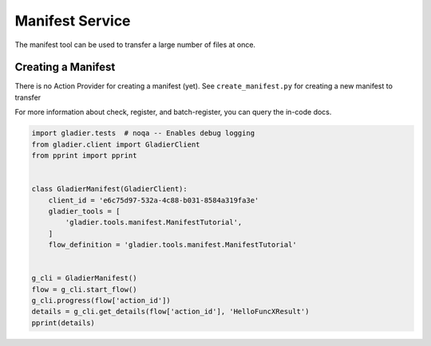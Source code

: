 Manifest Service
================

The manifest tool can be used to transfer a large number of files
at once.


Creating a Manifest
-------------------

There is no Action Provider for creating a manifest (yet). See ``create_manifest.py``
for creating a new manifest to transfer

For more information about check, register, and batch-register, you can query
the in-code docs.

.. code-block:: bash

  import gladier.tests  # noqa -- Enables debug logging
  from gladier.client import GladierClient
  from pprint import pprint


  class GladierManifest(GladierClient):
      client_id = 'e6c75d97-532a-4c88-b031-8584a319fa3e'
      gladier_tools = [
          'gladier.tools.manifest.ManifestTutorial',
      ]
      flow_definition = 'gladier.tools.manifest.ManifestTutorial'


  g_cli = GladierManifest()
  flow = g_cli.start_flow()
  g_cli.progress(flow['action_id'])
  details = g_cli.get_details(flow['action_id'], 'HelloFuncXResult')
  pprint(details)
